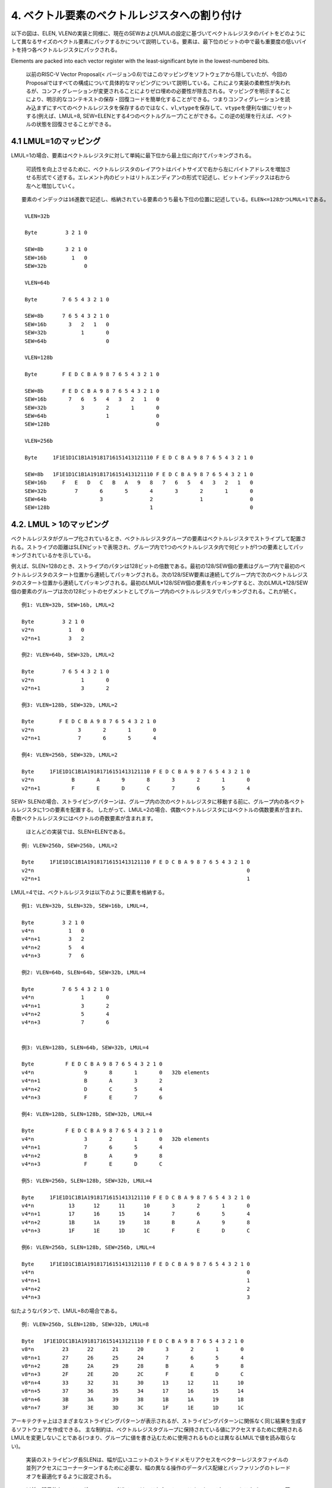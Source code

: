 4. ベクトル要素のベクトルレジスタへの割り付け
---------------------------------------------

以下の図は、ELEN,
VLENの実装と同様に、現在のSEWおよびLMULの設定に基づいてベクトルレジスタのバイトをどのようにして異なるサイズのベクトル要素にパックするかについて説明している。要素は、最下位のビットの中で最も重要度の低いバイトを持つ各ベクトルレジスタにパックされる。

Elements are packed into each vector register with the least-significant
byte in the lowest-numbered bits.

   以前のRISC-V Vector Proposal(<
   バージョン0.6)ではこのマッピングをソフトウェアから隠していたが、今回のProposalではすべての構成について具体的なマッピングについて説明している。これにより実装の柔軟性が失われるが、コンフィグレーションが変更されることによりゼロ埋めの必要性が除去される。マッピングを明示することにより、明示的なコンテキストの保存・回復コードを簡単化することができる。つまりコンフィグレーションを読み込まずにすべてのベクトルレジスタを保存するのではなく、\ ``vl``,\ ``vtype``\ を保存して、\ ``vtype``\ を便利な値にリセットする(例えば、LMUL=8,
   SEW=ELENとする4つのベクトルグループ)ことができる。この逆の処理を行えば、ベクトルの状態を回復させることができる。

4.1 LMUL=1のマッピング
~~~~~~~~~~~~~~~~~~~~~~

LMUL=1の場合、要素はベクトルレジスタに対して単純に最下位から最上位に向けてパッキングされる。

   可読性を向上させるために、ベクトルレジスタのレイアウトはバイトサイズで右から左にバイトアドレスを増加させる形式でく述する。エレメント内のビットはリトルエンディアンの形式で記述し、ビットインデックスは右から左へと増加していく。

::

   要素のインデックは16進数で記述し、格納されている要素のうち最も下位の位置に記述している。ELEN<=128かつLMUL=1である。

    VLEN=32b

    Byte         3 2 1 0

    SEW=8b       3 2 1 0
    SEW=16b        1   0
    SEW=32b            0

    VLEN=64b

    Byte        7 6 5 4 3 2 1 0

    SEW=8b      7 6 5 4 3 2 1 0
    SEW=16b       3   2   1   0
    SEW=32b           1       0
    SEW=64b                   0

    VLEN=128b

    Byte        F E D C B A 9 8 7 6 5 4 3 2 1 0

    SEW=8b      F E D C B A 9 8 7 6 5 4 3 2 1 0
    SEW=16b       7   6   5   4   3   2   1   0
    SEW=32b           3       2       1       0
    SEW=64b                   1               0
    SEW=128b                                  0

    VLEN=256b

    Byte     1F1E1D1C1B1A19181716151413121110 F E D C B A 9 8 7 6 5 4 3 2 1 0

    SEW=8b   1F1E1D1C1B1A19181716151413121110 F E D C B A 9 8 7 6 5 4 3 2 1 0
    SEW=16b     F   E   D   C   B   A   9   8   7   6   5   4   3   2   1   0
    SEW=32b         7       6       5       4       3       2       1       0
    SEW=64b                 3               2               1               0
    SEW=128b                                1                               0

4.2. LMUL > 1のマッピング
~~~~~~~~~~~~~~~~~~~~~~~~~

ベクトルレジスタがグループ化されているとき、ベクトルレジスタグループの要素はベクトルレジスタでストライプして配置される。ストライプの距離はSLENビットで表現され、グループ内で1つのベクトルレジスタ内で何ビットが1つの要素としてパッキングされているかを示している。

例えば、SLEN=128のとき、ストライプのパタンは128ビットの倍数である。最初の128/SEW個の要素はグループ内で最初のベクトルレジスタのスタート位置から連続してパッキングされる。次の128/SEW要素は連続してグループ内で次のベクトルレジスタのスタート位置から連続してパッキングされる。最初のLMUL*128/SEW個の要素をパッキングすると、次のLMUL*128/SEW個の要素のグループは次の128ビットのセグメントとしてグループ内のベクトルレジスタでパッキングされる。これが続く。

::

    例1: VLEN=32b, SEW=16b, LMUL=2

    Byte         3 2 1 0
    v2*n           1   0
    v2*n+1         3   2

    例2: VLEN=64b, SEW=32b, LMUL=2

    Byte         7 6 5 4 3 2 1 0
    v2*n               1       0
    v2*n+1             3       2

    例3: VLEN=128b, SEW=32b, LMUL=2

    Byte        F E D C B A 9 8 7 6 5 4 3 2 1 0
    v2*n              3       2       1       0
    v2*n+1            7       6       5       4

    例4: VLEN=256b, SEW=32b, LMUL=2

    Byte     1F1E1D1C1B1A19181716151413121110 F E D C B A 9 8 7 6 5 4 3 2 1 0
    v2*n            B       A       9       8       3       2       1       0
    v2*n+1          F       E       D       C       7       6       5       4

SEW>
SLENの場合、ストライピングパターンは、グループ内の次のベクトルレジスタに移動する前に、グループ内の各ベクトルレジスタに1つの要素を配置する。
したがって、LMUL=2の場合、偶数ベクトルレジスタにはベクトルの偶数要素が含まれ、奇数ベクトルレジスタにはベクトルの奇数要素が含まれます。

   ほとんどの実装では、SLEN≥ELENである。

::

    例: VLEN=256b, SEW=256b, LMUL=2

    Byte     1F1E1D1C1B1A19181716151413121110 F E D C B A 9 8 7 6 5 4 3 2 1 0
    v2*n                                                                    0
    v2*n+1                                                                  1

LMUL=4では、ベクトルレジスタは以下のように要素を格納する。

::

    例1: VLEN=32b, SLEN=32b, SEW=16b, LMUL=4,

    Byte         3 2 1 0
    v4*n           1   0
    v4*n+1         3   2
    v4*n+2         5   4
    v4*n+3         7   6

    例2: VLEN=64b, SLEN=64b, SEW=32b, LMUL=4

    Byte         7 6 5 4 3 2 1 0
    v4*n               1       0
    v4*n+1             3       2
    v4*n+2             5       4
    v4*n+3             7       6


    例3: VLEN=128b, SLEN=64b, SEW=32b, LMUL=4

    Byte          F E D C B A 9 8 7 6 5 4 3 2 1 0
    v4*n                9       8       1       0   32b elements
    v4*n+1              B       A       3       2
    v4*n+2              D       C       5       4
    v4*n+3              F       E       7       6

    例4: VLEN=128b, SLEN=128b, SEW=32b, LMUL=4

    Byte          F E D C B A 9 8 7 6 5 4 3 2 1 0
    v4*n                3       2       1       0   32b elements
    v4*n+1              7       6       5       4
    v4*n+2              B       A       9       8
    v4*n+3              F       E       D       C

    例5: VLEN=256b, SLEN=128b, SEW=32b, LMUL=4

    Byte     1F1E1D1C1B1A19181716151413121110 F E D C B A 9 8 7 6 5 4 3 2 1 0
    v4*n           13      12      11      10       3       2       1       0
    v4*n+1         17      16      15      14       7       6       5       4
    v4*n+2         1B      1A      19      18       B       A       9       8
    v4*n+3         1F      1E      1D      1C       F       E       D       C

    例6: VLEN=256b, SLEN=128b, SEW=256b, LMUL=4

    Byte     1F1E1D1C1B1A19181716151413121110 F E D C B A 9 8 7 6 5 4 3 2 1 0
    v4*n                                                                    0
    v4*n+1                                                                  1
    v4*n+2                                                                  2
    v4*n+3                                                                  3

似たようなパタンで、LMUL=8の場合である。

::

    例: VLEN=256b, SLEN=128b, SEW=32b, LMUL=8

    Byte   1F1E1D1C1B1A19181716151413121110 F E D C B A 9 8 7 6 5 4 3 2 1 0
    v8*n         23      22      21      20       3       2       1       0
    v8*n+1       27      26      25      24       7       6       5       4
    v8*n+2       2B      2A      29      28       B       A       9       8
    v8*n+3       2F      2E      2D      2C       F       E       D       C
    v8*n+4       33      32      31      30      13      12      11      10
    v8*n+5       37      36      35      34      17      16      15      14
    v8*n+6       3B      3A      39      38      1B      1A      19      18
    v8*n+7       3F      3E      3D      3C      1F      1E      1D      1C

アーキテクチャ上はさまざまなストライピングパターンが表示されるが、ストライピングパターンに関係なく同じ結果を生成するソフトウェアを作成できる。
主な制約は、ベクトルレジスタグループに保持されている値にアクセスするために使用されるLMULを変更しないことである(つまり、グループに値を書き込むために使用されるものとは異なるLMULで値を読み取らない)。

   実装のストライピング長SLENは、幅が広いユニットのストライドメモリアクセスをベクターレジスタファイルの並列アクセスにコーナーターンするために必要な、幅の異なる操作のデータパス配線とバッファリングのトレードオフを最適化するように設定される。

..

   以前の明示的なコンフィグレーションデザインでは、これらのトレードオフをマイクロアーキテクチャレベルで管理し、構成ごとに最適化することができた。

4.3. Mixed-Width演算へのマッピング
~~~~~~~~~~~~~~~~~~~~~~~~~~~~~~~~~~

ベクトルレジスタグループ内の要素をマップするために使用されるパターンは、複数の要素幅にわたる操作をサポートするときにデータパスの配線を減らすように設計されている。
この場合の推奨されているソフトウェア戦略は、
``vtype``\ を動的に変更して、SEW /
LMULを一定に(つまりVLMAXを一定に)維持することである。

次の例は、VLEN=256b /
SLEN=128bの実装における4つの異なるパッキング要素の幅(8b,16b,32b,64b)を示している。
ベクトルレジスタグループ化係数(LMUL)は、各要素が同じ数のベクトル要素(この例では32)を保持できるように相対的な要素サイズによって増加し、ストリップマイニングコードを簡素化する。
同じインデックスを持つ要素間の操作は、データパスの同じ128b部分にあるオペランドビットにのみ影響する。

::

    VLEN=256b, SLEN=128b
    Byte     1F1E1D1C1B1A19181716151413121110 F E D C B A 9 8 7 6 5 4 3 2 1 0

    SEW=8b, LMUL=1, VLMAX=32

    v1       1F1E1D1C1B1A19181716151413121110 F E D C B A 9 8 7 6 5 4 3 2 1 0

    SEW=16b, LMUL=2, VLMAX=32

    v2*n       17  16  15  14  13  12  11  10   7   6   5   4   3   2   1   0
    v2*n+1     1F  1E  1D  1C  1B  1A  19  18   F   E   D   C   B   A   9   8

    SEW=32b, LMUL=4, VLMAX=32

    v4*n           13      12      11      10       3       2       1       0
    v4*n+1         17      16      15      14       7       6       5       4
    v4*n+2         1B      1A      19      18       B       A       9       8
    v4*n+3         1F      1E      1D      1C       F       E       D       C

    SEW=64b, LMUL=8, VLMAX=32

    v8*n                   11              10               1               0
    v8*n+1                 13              12               3               2
    v8*n+2                 15              14               5               4
    v8*n+3                 17              16               7               6
    v8*n+4                 19              18               9               8
    v8*n+5                 1B              1A               B               A
    v8*n+6                 1D              1C               D               C
    v8*n+7                 1F              1E               F               E

LMULに大きな値を設定することは、論理的なベクトルレジスタ長を削減しなければならないときに、単純にベクトル長を増加させ、命令フェッチ幅を削減し、ディスパッチのオーバヘッドを削減するために役に立つ。

以下の表は、混合幅動作について、可能なSEW/LMULの動作ポイントについて示している。

::

          横軸はLMULの値を示し、各軸はSEW/MULの動作ポイントを示している。

    SEW/LMUL    1   2   4   8  16  32  64 128 256 512 1024

         SEW
           8    8   4   2   1
          16        8   4   2   1
          32            8   4   2   1
          64                8   4   2   1
         128                    8   4   2   1
         256                        8   4   2   1
         512                            8   4   2   1
        1024                                8   4   2   1

..

   SLENが空間データパス幅よりも小さい場合、LMUL値を大きくすると、短いベクトルのデータパス使用率が低くなる。
   VLEN=256b、SLEN=128b、およびLMUL=8を使用した上記の例では、実装が256b幅のベクトルデータパスを持つ純粋な空間である場合、アプリケーションベクトル長が17未満の場合、データパスの半分のみがアクティブになる。
   以下の「vsetvl」命令には、必要なアプリケーションベクトル長(AVL)と要素幅の範囲に従って適切なLMULを動的に選択する機能を追加できる。

   狭いマシンでは、SLENが少なくともデータパスの空間幅と同じ大きさに設定されるため、LMULを減らす必要ない。
   幅の広いマシンでは、SLENを空間データパスの幅よりも小さく設定して、幅が混在する操作(例えば、width=1024、ELEN=32、SLEN=128)の配線を減らすことができる。

4.4. マスクレジスタのレイアウト
~~~~~~~~~~~~~~~~~~~~~~~~~~~~~~~

ベクトルのマスクは、SEWとLMULの値に関係なく1つのベクトルレジスタにのみ適用される。各ベクトル操作に使用されるマスクビットは現在のSEWとLMUL設定に依存する。

ベクトルオペランドの最大エレメント長は以下になる。

::

                  VLMAX = LMUL * VLEN/SEW

マスクは、マスクレジスタをVLEN/LVMAXフィールドで分割することにより各エレメントに割り当てられる。各マスクエレメントのサイズ\ **MLEN**\ は以下で計算できる。

::

                   MLEN = VLEN/VLMAX
                        = VLEN/(LMUL * VLEN/SEW)
                        = SEW/LMUL

MLENはELEN(SEW=ELEN, LMUL=1)から1(SEW=8b,
LMUL=8)までの値を取ることができ、したがって単一のベクトルレジスタは常に全体のマスクレジスタを保持することができる。

マスクビットの要素\ *i*\ はマスクレジスタのビット\ ``[MLEN*i+(MLEN-1):MLEN*i]``\ である。比較命令によりマスクの要素に書き込みが行われた場合、マスクの要素の再開ビットに比較結果が書き込まれ、上位ビットはゼロが設定される。現在のベクトル長の長さよりも先のマスク要素は変更されない。現在のベクトル長その値がマスクとして読みだされた場合、マスク要素の最下位ビットのみがコントロールマスクとして使用され、上位のビットは無視される。現在のベクトル長を超えるマスク要素はゼロとなる。

パターンは、一定のSEW/LMUL値の場合、有効なプレディケートビットがマスクベクトルレジスタの同じビットに配置されるため、幅の異なる要素を含むループでのマスキングの使用が簡単になる。

::

   VLEN=32b

             Byte    3   2   1   0
    LMUL=1,SEW=8b
                     3   2   1   0  Element
                   [24][16][08][00] Mask bit position in decimal

    LMUL=2,SEW=16b
                         1       0
                       [08]    [00]
                         3       2
                       [24]    [16]

    LMUL=4,SEW=32b               0
                               [00]
                                 1
                               [08]
                                 2
                               [16]
                                 3
                               [24]

::

    LMUL=2,SEW=8b
                     3   2   1   0
                   [12][08][04][00]
                     7   6   5   4
                   [28][24][20][16]

    LMUL=8,SEW=32b
                                 0
                               [00]
                                 1
                               [04]
                                 2
                               [08]
                                 3
                               [12]
                                 4
                               [16]
                                 5
                               [20]
                                 6
                               [24]
                                 7
                               [28]

    LMUL=8,SEW=8b
                     3   2   1   0
                   [03][02][01][00]
                     7   6   5   4
                   [07][06][05][04]
                     B   A   9   8
                   [11][10][09][08]
                     F   E   D   C
                   [15][14][13][12]
                    13  12  11  10
                   [19][18][17][16]
                    17  16  15  14
                   [23][22][21][20]
                    1B  1A  19  18
                   [27][26][25][24]
                    1F  1E  1D  1C
                   [31][30][29][28]

::

    VLEN=256b, SLEN=128b
    Byte     1F1E1D1C1B1A19181716151413121110 F E D C B A 9 8 7 6 5 4 3 2 1 0

    SEW=8b, LMUL=1, VLMAX=32

    v1       1F1E1D1C1B1A19181716151413121110 F E D C B A 9 8 7 6 5 4 3 2 1 0
           [248]          ...            [128] ...[96] ...[64] ...[32] ... [0] Mask bit positions in decimal

    SEW=16b, LMUL=2, VLMAX=32

    v2*n       17  16  15  14  13  12  11  10   7   6   5   4   3   2   1   0
             [184]          ...          [128]    ...     [32]    ...      [0]
    v2*n+1     1F  1E  1D  1C  1B  1A  19  18   F   E   D   C   B   A   9   8
             [248]          ...          [196]    ...     [96]    ...     [64]

    SEW=32b, LMUL=4, VLMAX=32

    v4*n           13      12      11      10       3       2       1       0
                 [152]        ...        [128]    [24]        ...          [0]
    v4*n+1         17      16      15      14       7       6       5       4
                 [184]        ...        [160]    [56]        ...         [32]
    v4*n+2         1B      1A      19      18       B       A       9       8
                 [116]        ...        [192]    [88]        ...         [64]
    v4*n+3         1F      1E      1D      1C       F       E       D       C
                 [248]        ...        [224]   [120]        ...         [96]

    SEW=64b, LMUL=8, VLMAX=32

    v8*n                   11              10               1               0
                         [136]           [128]             [8]             [0]
    v8*n+1                 13              12               3               2
                         [152]           [144]            [24]            [16]
    v8*n+2                 15              14               5               4
                         [168]           [160]            [40]            [32]
    v8*n+3                 17              16               7               6
                         [184]           [176]            [56]            [48]
    v8*n+4                 19              18               9               8
                         [200]           [192]            [72]            [64]
    v8*n+5                 1B              1A               B               A
                         [216]           [208]            [88]            [80]
    v8*n+6                 1D              1C               D               C
                         [232]           [224]           [104]            [96]
    v8*n+7                 1F              1E               F               E
                         [248]           [240]           [120]           [112]
